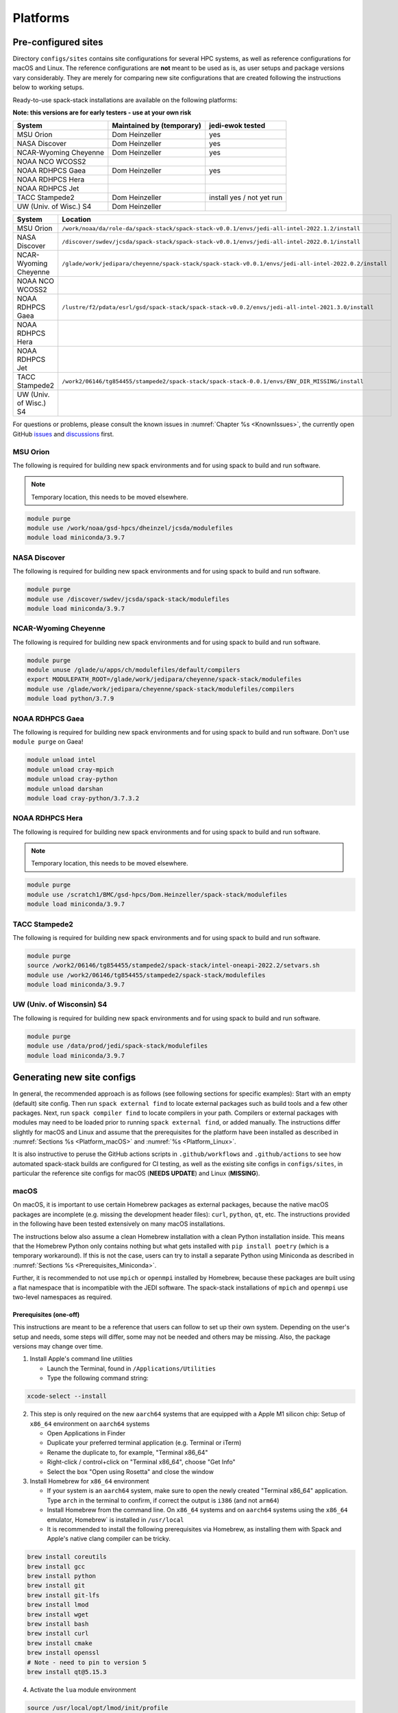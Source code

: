 .. _Platforms:

*************************
Platforms
*************************

==============================
Pre-configured sites
==============================

Directory ``configs/sites`` contains site configurations for several HPC systems, as well as reference configurations for macOS and Linux. The reference configurations are **not** meant to be used as is, as user setups and package versions vary considerably. They are merely for comparing new site configurations that are created following the instructions below to working setups.

Ready-to-use spack-stack installations are available on the following platforms:

**Note: this versions are for early testers - use at your own risk**

+------------------------+---------------------------+---------------------------+
| System                 | Maintained by (temporary) | jedi-ewok tested          |
+========================+===========================+===========================+
| MSU Orion              | Dom Heinzeller            | yes                       |
+------------------------+---------------------------+---------------------------+
| NASA Discover          | Dom Heinzeller            | yes                       |
+------------------------+---------------------------+---------------------------+
| NCAR-Wyoming Cheyenne  | Dom Heinzeller            | yes                       |
+------------------------+---------------------------+---------------------------+
| NOAA NCO WCOSS2        |                           |                           |
+------------------------+---------------------------+---------------------------+
| NOAA RDHPCS Gaea       | Dom Heinzeller            | yes                       |
+------------------------+---------------------------+---------------------------+
| NOAA RDHPCS Hera       |                           |                           |
+------------------------+---------------------------+---------------------------+
| NOAA RDHPCS Jet        |                           |                           |
+------------------------+---------------------------+---------------------------+
| TACC Stampede2         | Dom Heinzeller            | install yes / not yet run |
+------------------------+---------------------------+---------------------------+
| UW (Univ. of Wisc.) S4 | Dom Heinzeller            |                           |
+------------------------+---------------------------+---------------------------+

+------------------------+-------------------------------------------------------------------------------------------------------+
| System                 | Location                                                                                              |
+========================+=======================================================================================================+
| MSU Orion              | ``/work/noaa/da/role-da/spack-stack/spack-stack-v0.0.1/envs/jedi-all-intel-2022.1.2/install``         |
+------------------------+-------------------------------------------------------------------------------------------------------+
| NASA Discover          | ``/discover/swdev/jcsda/spack-stack/spack-stack-v0.0.1/envs/jedi-all-intel-2022.0.1/install``         |
+------------------------+-------------------------------------------------------------------------------------------------------+
| NCAR-Wyoming Cheyenne  | ``/glade/work/jedipara/cheyenne/spack-stack/spack-stack-v0.0.1/envs/jedi-all-intel-2022.0.2/install`` |
+------------------------+-------------------------------------------------------------------------------------------------------+
| NOAA NCO WCOSS2        |                                                                                                       |
+------------------------+-------------------------------------------------------------------------------------------------------+
| NOAA RDHPCS Gaea       | ``/lustre/f2/pdata/esrl/gsd/spack-stack/spack-stack-v0.0.2/envs/jedi-all-intel-2021.3.0/install``     |
+------------------------+-------------------------------------------------------------------------------------------------------+
| NOAA RDHPCS Hera       |                                                                                                       |
+------------------------+-------------------------------------------------------------------------------------------------------+
| NOAA RDHPCS Jet        |                                                                                                       |
+------------------------+-------------------------------------------------------------------------------------------------------+
| TACC Stampede2         | ``/work2/06146/tg854455/stampede2/spack-stack/spack-stack-0.0.1/envs/ENV_DIR_MISSING/install``        |
+------------------------+-------------------------------------------------------------------------------------------------------+
| UW (Univ. of Wisc.) S4 |                                                                                                       |
+------------------------+-------------------------------------------------------------------------------------------------------+

For questions or problems, please consult the known issues in :numref:`Chapter %s <KnownIssues>`, the currently open GitHub `issues <https://github.com/noaa-emc/spack-stack/issues>`_ and `discussions <https://github.com/noaa-emc/spack-stack/discussions>`_ first.

.. _Platforms_Orion:

------------------------------
MSU Orion
------------------------------

The following is required for building new spack environments and for using spack to build and run software.

.. note::
   Temporary location, this needs to be moved elsewhere.

.. code-block:: console

   module purge
   module use /work/noaa/gsd-hpcs/dheinzel/jcsda/modulefiles
   module load miniconda/3.9.7

.. _Platforms_Discover:

------------------------------
NASA Discover
------------------------------

The following is required for building new spack environments and for using spack to build and run software.

.. code-block:: console

   module purge
   module use /discover/swdev/jcsda/spack-stack/modulefiles
   module load miniconda/3.9.7

.. _Platforms_Cheyenne:

------------------------------
NCAR-Wyoming Cheyenne
------------------------------

The following is required for building new spack environments and for using spack to build and run software.

.. code-block:: console

   module purge
   module unuse /glade/u/apps/ch/modulefiles/default/compilers
   export MODULEPATH_ROOT=/glade/work/jedipara/cheyenne/spack-stack/modulefiles
   module use /glade/work/jedipara/cheyenne/spack-stack/modulefiles/compilers
   module load python/3.7.9

.. _Platforms_Gaea:

------------------------------
NOAA RDHPCS Gaea
------------------------------

The following is required for building new spack environments and for using spack to build and run software. Don't use ``module purge`` on Gaea!

.. code-block:: console

   module unload intel
   module unload cray-mpich
   module unload cray-python
   module unload darshan
   module load cray-python/3.7.3.2

.. _Platforms_Hera:

------------------------------
NOAA RDHPCS Hera
------------------------------

The following is required for building new spack environments and for using spack to build and run software.

.. note::
   Temporary location, this needs to be moved elsewhere.

.. code-block:: console

   module purge
   module use /scratch1/BMC/gsd-hpcs/Dom.Heinzeller/spack-stack/modulefiles
   module load miniconda/3.9.7

------------------------------
TACC Stampede2
------------------------------

The following is required for building new spack environments and for using spack to build and run software.

.. code-block:: console

   module purge
   source /work2/06146/tg854455/stampede2/spack-stack/intel-oneapi-2022.2/setvars.sh
   module use /work2/06146/tg854455/stampede2/spack-stack/modulefiles
   module load miniconda/3.9.7

------------------------------
UW (Univ. of Wisconsin) S4
------------------------------

The following is required for building new spack environments and for using spack to build and run software.

.. code-block:: console

   module purge
   module use /data/prod/jedi/spack-stack/modulefiles
   module load miniconda/3.9.7

..  _Platform_new_site_configs:

==============================
Generating new site configs
==============================
In general, the recommended approach is as follows (see following sections for specific examples): Start with an empty (default) site config. Then run ``spack external find`` to locate external packages such as build tools and a few other packages. Next, run ``spack compiler find`` to locate compilers in your path. Compilers or external packages with modules may need to be loaded prior to running ``spack external find``, or added manually. The instructions differ slightly for macOS and Linux and assume that the prerequisites for the platform have been installed as described in :numref:`Sections %s <Platform_macOS>` and :numref:`%s <Platform_Linux>`.

It is also instructive to peruse the GitHub actions scripts in ``.github/workflows`` and ``.github/actions`` to see how automated spack-stack builds are configured for CI testing, as well as the existing site configs in ``configs/sites``, in particular the reference site configs for macOS (**NEEDS UPDATE**) and Linux (**MISSING**).

..  _Platform_macOS:

------------------------------
macOS
------------------------------

On macOS, it is important to use certain Homebrew packages as external packages, because the native macOS packages are incomplete (e.g. missing the development header files): ``curl``, ``python``, ``qt``, etc. The instructions provided in the following have been tested extensively on many macOS installations.

The instructions below also assume a clean Homebrew installation with a clean Python installation inside. This means that the Homebrew Python only contains nothing but what gets installed with ``pip install poetry`` (which is a temporary workaround). If this is not the case, users can try to install a separate Python using Miniconda as described in :numref:`Sections %s <Prerequisites_Miniconda>`.

Further, it is recommended to not use ``mpich`` or ``openmpi`` installed by Homebrew, because these packages are built using a flat namespace that is incompatible with the JEDI software. The spack-stack installations of ``mpich`` and ``openmpi`` use two-level namespaces as required.

Prerequisites (one-off)
-----------------------

This instructions are meant to be a reference that users can follow to set up their own system. Depending on the user's setup and needs, some steps will differ, some may not be needed and others may be missing. Also, the package versions may change over time.

1. Install Apple's command line utilities

   - Launch the Terminal, found in ``/Applications/Utilities``

   - Type the following command string:

.. code-block:: console

   xcode-select --install

2. This step is only required on the new ``aarch64`` systems that are equipped with a Apple M1 silicon chip: Setup of ``x86_64`` environment on ``aarch64`` systems

   - Open Applications in Finder

   - Duplicate your preferred terminal application (e.g. Terminal or iTerm)

   - Rename the duplicate to, for example, "Terminal x86_64"

   - Right-click / control+click on "Terminal x86_64", choose "Get Info"

   - Select the box "Open using Rosetta" and close the window

3. Install Homebrew for ``x86_64`` environment

   - If your system is an ``aarch64`` system, make sure to open the newly created "Terminal x86_64" application. Type ``arch`` in the terminal to confirm, if correct the output is ``i386`` (and not ``arm64``)

   - Install Homebrew from the command line. On ``x86_64`` systems and on ``aarch64`` systems using the ``x86_64`` emulator, Homebrew` is installed in ``/usr/local``

   - It is recommended to install the following prerequisites via Homebrew, as installing them with Spack and Apple's native clang compiler can be tricky.

.. code-block:: console

   brew install coreutils
   brew install gcc
   brew install python
   brew install git
   brew install git-lfs
   brew install lmod
   brew install wget
   brew install bash
   brew install curl
   brew install cmake
   brew install openssl
   # Note - need to pin to version 5
   brew install qt@5.15.3

4. Activate the ``lua`` module environment

.. code-block:: console

   source /usr/local/opt/lmod/init/profile

5. Install xquartz using the provided binary at https://www.xquartz.org. This is required for forwarding of remote X displays, and for displaying the ``ecflow`` GUI, amongst others.

6. Temporary workaround for pip installs in spack (see https://github.com/spack/spack/issues/29308). Make sure that ``python3`` points to the Homebrew version.

.. code-block:: console

   python3 -m pip install poetry
   # test - successful if no output
   python3 -c "import poetry"

7. Optional: Install MacTeX if planning to build the ``jedi-tools`` environment with LaTeX/PDF support

   If the ``jedi-tools`` application is built with variant ``+latex`` to enable building LaTeX/PDF documentation, install MacTeX 
   `MacTeX  <https://www.tug.org/mactex>`_ and configure your shell to have it in the search path, for example:

.. code-block:: console

   export PATH="/usr/local/texlive/2022/bin/universal-darwin:$PATH"

This environment enables working with spack and building new software environments, as well as loading modules that are created by spack for building JEDI and UFS software.

Creating a new environment
--------------------------

Remember to activate the ``lua`` module environment and have MacTeX in your search path, if applicable. It is also recommended to increase the stacksize limit to 65Kb using ``ulimit -S -s unlimited``.

1. Create a pre-configured environment with a default (nearly empty) site config

.. code-block:: console

   spack stack create env --site default --app jedi-ufs --name jedi-ufs.mymacos

2. Temporarily set environment variable ``SPACK_SYSTEM_CONFIG_PATH`` to modify site config files in ``envs/jedi-ufs.mymacos/site``

.. code-block:: console

   export SPACK_SYSTEM_CONFIG_PATH="$PWD/envs/jedi-ufs.mymacos/site"


3. Find external packages, add to site config's ``packages.yaml``. If an external's bin directory hasn't been added to ``$PATH``, need to prefix command.

.. code-block:: console

   spack external find --scope system
   spack external find --scope system perl
   spack external find --scope system python
   spack external find --scope system wget

   PATH="/usr/local/Cellar/curl/7.83.0/bin:$PATH" \
        spack external find --scope system curl

   PATH="/usr/local/opt/qt5/bin:$PATH" \
       spack external find --scope system qt

   # Optional, only if planning to build jedi-tools environment with LaTeX support
   # The texlive bin directory must have been added to PATH (see above)
   spack external find --scope system texlive

4. Find compilers, add to site config's ``compilers.yaml``

.. code-block:: console

   spack compiler find --scope system

5. Do **not** forget to unset the ``SPACK_SYSTEM_CONFIG_PATH`` environment variable!

.. code-block:: console

   export -n SPACK_SYSTEM_CONFIG_PATH

6. Set default compiler and MPI library and flag Python as non-buildable

.. code-block:: console

   spack config add "packages:python:buildable:False"
   spack config add "packages:all:providers:mpi:[openmpi@4.1.3]"
   spack config add "packages:all:compiler:[apple-clang@13.1.6]"

7. If ``mpich`` or ``openmpi`` are installed with spack-stack, whitelist the mpi provider so that spack creates the module

.. code-block:: console

   spack config add "modules:default:lmod:whitelist:[openmpi]"

8. Turn off OpenMP for a number of packages when using ``apple-clang`` or ``clang``

.. code-block:: console

   spack config add "packages:wgrib2:variants: ~openmp"
   spack config add "packages:fms:variants: ~openmp"
   spack config add "packages:fms-jcsda:variants: ~openmp"

9. Optionally edit site config files and common config files, for example to emove duplicate versions of external packages that are unwanted

.. code-block:: console

   vi envs/jedi-ufs.mymacos/spack.yaml
   vi envs/jedi-ufs.mymacos/packages.yaml
   vi envs/jedi-ufs.mymacos/site/*.yaml

10. Process the specs and install

.. code-block:: console

   spack concretize
   spack install [--verbose] [--fail-fast]

11. Create lua module files

.. code-block:: console

   spack module lmod refresh

12. Create meta-modules for compiler, mpi, python

.. code-block:: console

   spack stack setup-meta-modules

..  _Platform_Linux:

------------------------------
Linux
------------------------------

Note. Some older Linux systems do not support ``lua/lmod`` environment modules, which are default in the spack-stack site configs. This can be changed to ``tcl/tk`` environment modules (see below).

Prerequisites (one-off)
-----------------------

**MISSING**

Creating a new environment
--------------------------

1. Create a pre-configured environment with a default (nearly empty) site config

.. code-block:: console

   spack stack create env --site default --app jedi-ufs --name jedi-ufs.mylinux

2. Temporarily set environment variable ``SPACK_SYSTEM_CONFIG_PATH`` to modify site config files in ``envs/jedi-ufs.mymacos/site``

.. code-block:: console

   export SPACK_SYSTEM_CONFIG_PATH="$PWD/envs/jedi-ufs.mylinux/site"

3. Find external packages, add to site config's ``packages.yaml``. If an external's bin directory hasn't been added to ``$PATH``, need to prefix command.

.. code-block:: console

   spack external find --scope system

   # MISSING - ADDITIONAL PACKAGES ADDED AS EXTERNALS, AND MODIFICATIONS OF PACKAGE VARIANTS ETC
   ...

**MISSING**

4. Find compilers, add to site config's ``compilers.yaml``

.. code-block:: console

   spack compiler find --scope system

5. Do **not** forget to unset the ``SPACK_SYSTEM_CONFIG_PATH`` environment variable!

.. code-block:: console

   export -n SPACK_SYSTEM_CONFIG_PATH


6. Optionally edit site config files and common config files, for example to emove duplicate versions of external packages that are unwanted

.. code-block:: console

   vi envs/jedi-ufs.mylinux/spack.yaml
   vi envs/jedi-ufs.mylinux/packages.yaml
   vi envs/jedi-ufs.mylinux/site/*.yaml

7. Process the specs and install

.. code-block:: console

   spack concretize
   spack install [--verbose] [--fail-fast]

8. Create lua module files

.. code-block:: console

   spack module lmod refresh

9. Create meta-modules for compiler, mpi, python

.. code-block:: console

   spack stack setup-meta-modules
